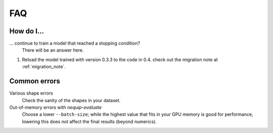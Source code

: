 FAQ
===

How do I...
-----------

... continue to train a model that reached a stopping condition?
    There will be an answer here.

1. Reload the model trained with version 0.3.3 to the code in 0.4.
   check out the migration note at :ref:`migration_note`.

Common errors
-------------

Various shape errors
    Check the sanity of the shapes in your dataset.

Out-of-memory errors with `nequip-evaluate`
    Choose a lower ``--batch-size``; while the highest value that fits in your GPU memory is good for performance,
    lowering this does *not* affect the final results (beyond numerics).
